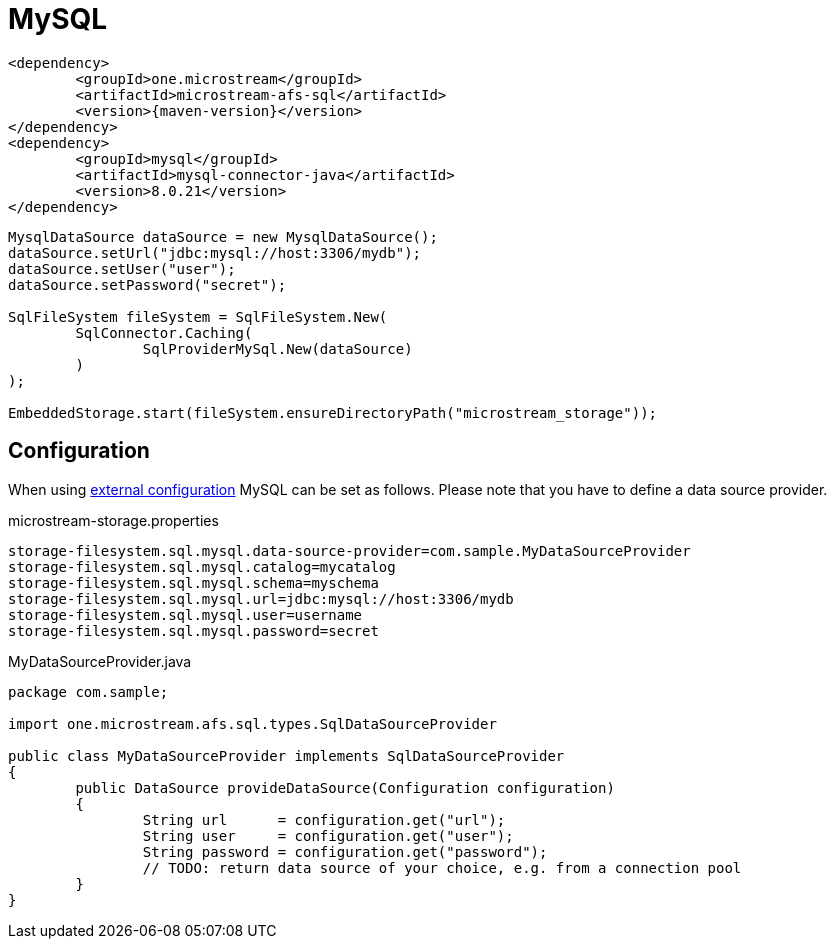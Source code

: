 = MySQL

[source, xml, subs=attributes+]
----
<dependency>
	<groupId>one.microstream</groupId>
	<artifactId>microstream-afs-sql</artifactId>
	<version>{maven-version}</version>
</dependency>
<dependency>
	<groupId>mysql</groupId>
	<artifactId>mysql-connector-java</artifactId>
	<version>8.0.21</version>
</dependency>
----

[source, java]
----
MysqlDataSource dataSource = new MysqlDataSource();
dataSource.setUrl("jdbc:mysql://host:3306/mydb");
dataSource.setUser("user");
dataSource.setPassword("secret");

SqlFileSystem fileSystem = SqlFileSystem.New(
	SqlConnector.Caching(
		SqlProviderMySql.New(dataSource)
	)
);

EmbeddedStorage.start(fileSystem.ensureDirectoryPath("microstream_storage"));
----

== Configuration

When using xref:configuration/index.adoc#external-configuration[external configuration] MySQL can be set as follows.
Please note that you have to define a data source provider.

[source, text, title="microstream-storage.properties"]
----
storage-filesystem.sql.mysql.data-source-provider=com.sample.MyDataSourceProvider
storage-filesystem.sql.mysql.catalog=mycatalog
storage-filesystem.sql.mysql.schema=myschema
storage-filesystem.sql.mysql.url=jdbc:mysql://host:3306/mydb
storage-filesystem.sql.mysql.user=username
storage-filesystem.sql.mysql.password=secret
----

[source, java, title="MyDataSourceProvider.java"]
----
package com.sample;

import one.microstream.afs.sql.types.SqlDataSourceProvider

public class MyDataSourceProvider implements SqlDataSourceProvider
{
	public DataSource provideDataSource(Configuration configuration)
	{
		String url      = configuration.get("url");
		String user     = configuration.get("user");
		String password = configuration.get("password");
		// TODO: return data source of your choice, e.g. from a connection pool
	}
}
----
